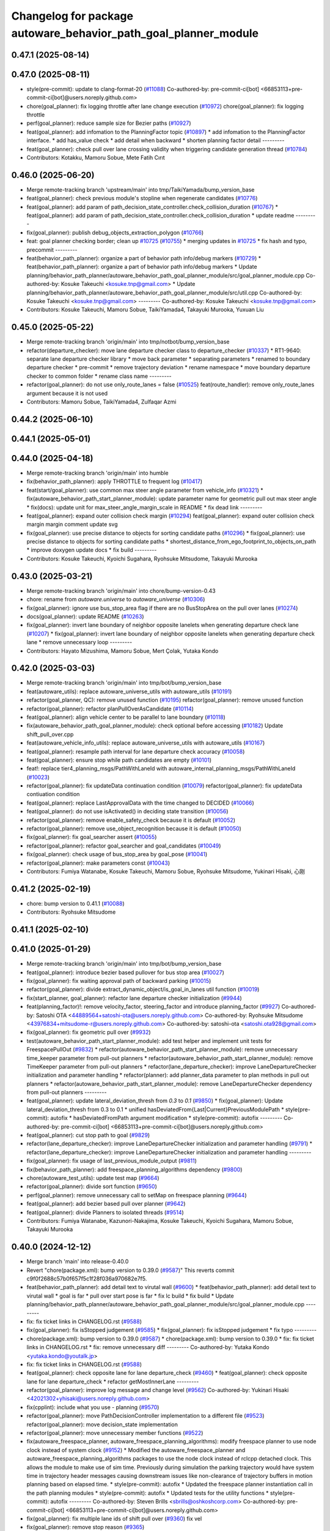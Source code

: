 ^^^^^^^^^^^^^^^^^^^^^^^^^^^^^^^^^^^^^^^^^^^^^^^^^^^^^^^^^^^^^^^^
Changelog for package autoware_behavior_path_goal_planner_module
^^^^^^^^^^^^^^^^^^^^^^^^^^^^^^^^^^^^^^^^^^^^^^^^^^^^^^^^^^^^^^^^

0.47.1 (2025-08-14)
-------------------

0.47.0 (2025-08-11)
-------------------
* style(pre-commit): update to clang-format-20 (`#11088 <https://github.com/autowarefoundation/autoware_universe/issues/11088>`_)
  Co-authored-by: pre-commit-ci[bot] <66853113+pre-commit-ci[bot]@users.noreply.github.com>
* chore(goal_planner): fix logging throttle after lane change execution (`#10972 <https://github.com/autowarefoundation/autoware_universe/issues/10972>`_)
  chore(goal_planner): fix logging throttle
* perf(goal_planner): reduce sample size for Bezier paths (`#10927 <https://github.com/autowarefoundation/autoware_universe/issues/10927>`_)
* feat(goal_planner): add infomation to the PlanningFactor topic  (`#10897 <https://github.com/autowarefoundation/autoware_universe/issues/10897>`_)
  * add infomation to the PlanningFactor interface.
  * add has_value check
  * add detail when backward
  * shorten planning factor detail
  ---------
* feat(goal_planner): check pull over lane crossing validity when triggering candidate generation thread (`#10784 <https://github.com/autowarefoundation/autoware_universe/issues/10784>`_)
* Contributors: Kotakku, Mamoru Sobue, Mete Fatih Cırıt

0.46.0 (2025-06-20)
-------------------
* Merge remote-tracking branch 'upstream/main' into tmp/TaikiYamada/bump_version_base
* feat(goal_planner): check previous module's stopline when regenerate candidates (`#10776 <https://github.com/autowarefoundation/autoware_universe/issues/10776>`_)
* feat(goal_planner): add param of path_decision_state_controller.check_collision_duration (`#10767 <https://github.com/autowarefoundation/autoware_universe/issues/10767>`_)
  * feat(goal_planner): add param of path_decision_state_controller.check_collision_duration
  * update readme
  ---------
* fix(goal_planner): publish debug_objects_extraction_polygon (`#10766 <https://github.com/autowarefoundation/autoware_universe/issues/10766>`_)
* feat: goal planner checking border; clean up `#10725 <https://github.com/autowarefoundation/autoware_universe/issues/10725>`_ (`#10755 <https://github.com/autowarefoundation/autoware_universe/issues/10755>`_)
  * merging updates  in `#10725 <https://github.com/autowarefoundation/autoware_universe/issues/10725>`_
  * fix hash and typo, precommit
  ---------
* feat(behavior_path_planner): organize a part of behavior path info/debug markers (`#10729 <https://github.com/autowarefoundation/autoware_universe/issues/10729>`_)
  * feat(behavior_path_planner): organize a part of behavior path info/debug markers
  * Update planning/behavior_path_planner/autoware_behavior_path_goal_planner_module/src/goal_planner_module.cpp
  Co-authored-by: Kosuke Takeuchi <kosuke.tnp@gmail.com>
  * Update planning/behavior_path_planner/autoware_behavior_path_goal_planner_module/src/util.cpp
  Co-authored-by: Kosuke Takeuchi <kosuke.tnp@gmail.com>
  ---------
  Co-authored-by: Kosuke Takeuchi <kosuke.tnp@gmail.com>
* Contributors: Kosuke Takeuchi, Mamoru Sobue, TaikiYamada4, Takayuki Murooka, Yuxuan Liu

0.45.0 (2025-05-22)
-------------------
* Merge remote-tracking branch 'origin/main' into tmp/notbot/bump_version_base
* refactor(departure_checker): move lane departure checker class to departure_checker  (`#10337 <https://github.com/autowarefoundation/autoware_universe/issues/10337>`_)
  * RT1-9640: separate lane departure checker library
  * move back parameter
  * separating parameters
  * renamed to boundary departure checker
  * pre-commit
  * remove trajectory deviation
  * rename namespace
  * move boundary departure checker to common folder
  * rename class name
  ---------
* refactor(goal_planner): do not use only_route_lanes = false (`#10525 <https://github.com/autowarefoundation/autoware_universe/issues/10525>`_)
  feat(route_handler): remove only_route_lanes argument because it is not used
* Contributors: Mamoru Sobue, TaikiYamada4, Zulfaqar Azmi

0.44.2 (2025-06-10)
-------------------

0.44.1 (2025-05-01)
-------------------

0.44.0 (2025-04-18)
-------------------
* Merge remote-tracking branch 'origin/main' into humble
* fix(behavior_path_planner): apply THROTTLE to frequent log (`#10417 <https://github.com/autowarefoundation/autoware_universe/issues/10417>`_)
* feat(start/goal_planner): use common max steer angle parameter from vehicle_info (`#10321 <https://github.com/autowarefoundation/autoware_universe/issues/10321>`_)
  * fix(autoware_behavior_path_start_planner_module): update parameter name for geometric pull out max steer angle
  * fix(docs): update unit for max_steer_angle_margin_scale in README
  * fix dead link
  ---------
* feat(goal_planner): expand outer collision check margin  (`#10294 <https://github.com/autowarefoundation/autoware_universe/issues/10294>`_)
  feat(goal_planner): expand outer collision check margin
  margin comment
  update svg
* fix(goal_planner): use precise distance to objects for sorting candidate paths (`#10296 <https://github.com/autowarefoundation/autoware_universe/issues/10296>`_)
  * fix(goal_planner): use precise distance to objects for sorting candidate paths
  * shortest_distance_from_ego_footprint_to_objects_on_path
  * improve doxygen
  update docs
  * fix build
  ---------
* Contributors: Kosuke Takeuchi, Kyoichi Sugahara, Ryohsuke Mitsudome, Takayuki Murooka

0.43.0 (2025-03-21)
-------------------
* Merge remote-tracking branch 'origin/main' into chore/bump-version-0.43
* chore: rename from `autoware.universe` to `autoware_universe` (`#10306 <https://github.com/autowarefoundation/autoware_universe/issues/10306>`_)
* fix(goal_planner): ignore use bus_stop_area flag if there are no BusStopArea on the pull over lanes (`#10274 <https://github.com/autowarefoundation/autoware_universe/issues/10274>`_)
* docs(goal_planner): update README (`#10263 <https://github.com/autowarefoundation/autoware_universe/issues/10263>`_)
* fix(goal_planner): invert lane boundary of neighbor opposite lanelets when generating departure check lane (`#10207 <https://github.com/autowarefoundation/autoware_universe/issues/10207>`_)
  * fix(goal_planner): invert lane boundary of neighbor opposite lanelets when generating departure check lane
  * remove unnecessary loop
  ---------
* Contributors: Hayato Mizushima, Mamoru Sobue, Mert Çolak, Yutaka Kondo

0.42.0 (2025-03-03)
-------------------
* Merge remote-tracking branch 'origin/main' into tmp/bot/bump_version_base
* feat(autoware_utils): replace autoware_universe_utils with autoware_utils  (`#10191 <https://github.com/autowarefoundation/autoware_universe/issues/10191>`_)
* refactor(goal_planner, QC): remove unused function (`#10195 <https://github.com/autowarefoundation/autoware_universe/issues/10195>`_)
  refactor(goal_planner): remove unused function
* refactor(goal_planner): refactor planPullOverAsCandidate (`#10114 <https://github.com/autowarefoundation/autoware_universe/issues/10114>`_)
* feat(goal_planner): align vehicle center to be parallel to lane boundary (`#10118 <https://github.com/autowarefoundation/autoware_universe/issues/10118>`_)
* fix(autoware_behavior_path_goal_planner_module): check optional before accessing (`#10182 <https://github.com/autowarefoundation/autoware_universe/issues/10182>`_)
  Update shift_pull_over.cpp
* feat(autoware_vehicle_info_utils): replace autoware_universe_utils with autoware_utils (`#10167 <https://github.com/autowarefoundation/autoware_universe/issues/10167>`_)
* feat(goal_planner): resample path interval for lane departure check accuracy (`#10058 <https://github.com/autowarefoundation/autoware_universe/issues/10058>`_)
* feat(goal_planner): ensure stop while path candidates are empty (`#10101 <https://github.com/autowarefoundation/autoware_universe/issues/10101>`_)
* feat!: replace tier4_planning_msgs/PathWithLaneId with autoware_internal_planning_msgs/PathWithLaneId (`#10023 <https://github.com/autowarefoundation/autoware_universe/issues/10023>`_)
* refactor(goal_planner): fix updateData continuation condition (`#10079 <https://github.com/autowarefoundation/autoware_universe/issues/10079>`_)
  refactor(goal_planner): fix updateData contiuation condition
* feat(goal_planner): replace LastApprovalData with the time changed to DECIDED (`#10066 <https://github.com/autowarefoundation/autoware_universe/issues/10066>`_)
* feat(goal_planner): do not use isActivated() in deciding state transition (`#10056 <https://github.com/autowarefoundation/autoware_universe/issues/10056>`_)
* refactor(goal_planner): remove enable_safety_check because it is default (`#10052 <https://github.com/autowarefoundation/autoware_universe/issues/10052>`_)
* refactor(goal_planner): remove use_object_recognition because it is default (`#10050 <https://github.com/autowarefoundation/autoware_universe/issues/10050>`_)
* fix(goal_planner): fix goal_searcher assert (`#10055 <https://github.com/autowarefoundation/autoware_universe/issues/10055>`_)
* refactor(goal_planner): refactor goal_searcher and goal_candidates (`#10049 <https://github.com/autowarefoundation/autoware_universe/issues/10049>`_)
* fix(goal_planner): check usage of bus_stop_area by goal_pose (`#10041 <https://github.com/autowarefoundation/autoware_universe/issues/10041>`_)
* refactor(goal_planner): make parameters const (`#10043 <https://github.com/autowarefoundation/autoware_universe/issues/10043>`_)
* Contributors: Fumiya Watanabe, Kosuke Takeuchi, Mamoru Sobue, Ryohsuke Mitsudome, Yukinari Hisaki, 心刚

0.41.2 (2025-02-19)
-------------------
* chore: bump version to 0.41.1 (`#10088 <https://github.com/autowarefoundation/autoware_universe/issues/10088>`_)
* Contributors: Ryohsuke Mitsudome

0.41.1 (2025-02-10)
-------------------

0.41.0 (2025-01-29)
-------------------
* Merge remote-tracking branch 'origin/main' into tmp/bot/bump_version_base
* feat(goal_planner): introduce bezier based pullover for bus stop area (`#10027 <https://github.com/autowarefoundation/autoware_universe/issues/10027>`_)
* fix(goal_planner): fix waiting approval path of backward parking (`#10015 <https://github.com/autowarefoundation/autoware_universe/issues/10015>`_)
* refactor(goal_planner): divide extract_dynamic_object/is_goal_in_lanes util function (`#10019 <https://github.com/autowarefoundation/autoware_universe/issues/10019>`_)
* fix(start_planner, goal_planner): refactor lane departure checker initialization (`#9944 <https://github.com/autowarefoundation/autoware_universe/issues/9944>`_)
* feat(planning_factor)!: remove velocity_factor, steering_factor and introduce planning_factor (`#9927 <https://github.com/autowarefoundation/autoware_universe/issues/9927>`_)
  Co-authored-by: Satoshi OTA <44889564+satoshi-ota@users.noreply.github.com>
  Co-authored-by: Ryohsuke Mitsudome <43976834+mitsudome-r@users.noreply.github.com>
  Co-authored-by: satoshi-ota <satoshi.ota928@gmail.com>
* fix(goal_planner): fix geometric pull over (`#9932 <https://github.com/autowarefoundation/autoware_universe/issues/9932>`_)
* test(autoware_behavior_path_start_planner_module):  add test helper and implement unit tests for FreespacePullOut (`#9832 <https://github.com/autowarefoundation/autoware_universe/issues/9832>`_)
  * refactor(autoware_behavior_path_start_planner_module): remove unnecessary time_keeper parameter from pull-out planners
  * refactor(autoware_behavior_path_start_planner_module): remove TimeKeeper parameter from pull-out planners
  * refactor(lane_departure_checker): improve LaneDepartureChecker initialization and parameter handling
  * refactor(planner): add planner_data parameter to plan methods in pull out planners
  * refactor(autoware_behavior_path_start_planner_module): remove LaneDepartureChecker dependency from pull-out planners
  ---------
* feat(goal_planner): update lateral_deviation_thresh from `0.3` to `0.1` (`#9850 <https://github.com/autowarefoundation/autoware_universe/issues/9850>`_)
  * fix(goal_planner): Update lateral_deviation_thresh from 0.3 to 0.1
  * unified hasDeviatedFrom{Last|Current}PreviousModulePath
  * style(pre-commit): autofix
  * hasDeviatedFromPath argument modification
  * style(pre-commit): autofix
  ---------
  Co-authored-by: pre-commit-ci[bot] <66853113+pre-commit-ci[bot]@users.noreply.github.com>
* feat(goal_planner): cut stop path to goal (`#9829 <https://github.com/autowarefoundation/autoware_universe/issues/9829>`_)
* refactor(lane_departure_checker): improve LaneDepartureChecker initialization and parameter handling (`#9791 <https://github.com/autowarefoundation/autoware_universe/issues/9791>`_)
  * refactor(lane_departure_checker): improve LaneDepartureChecker initialization and parameter handling
  ---------
* fix(goal_planner): fix usage of last_previous_module_output (`#9811 <https://github.com/autowarefoundation/autoware_universe/issues/9811>`_)
* fix(behavior_path_planner): add freespace_planning_algorithms dependency (`#9800 <https://github.com/autowarefoundation/autoware_universe/issues/9800>`_)
* chore(autoware_test_utils): update test map (`#9664 <https://github.com/autowarefoundation/autoware_universe/issues/9664>`_)
* refactor(goal_planner): divide sort function (`#9650 <https://github.com/autowarefoundation/autoware_universe/issues/9650>`_)
* perf(goal_planner): remove unnecessary call to setMap on freespace planning (`#9644 <https://github.com/autowarefoundation/autoware_universe/issues/9644>`_)
* feat(goal_planner): add bezier based pull over planner (`#9642 <https://github.com/autowarefoundation/autoware_universe/issues/9642>`_)
* feat(goal_planner): divide Planners to isolated threads (`#9514 <https://github.com/autowarefoundation/autoware_universe/issues/9514>`_)
* Contributors: Fumiya Watanabe, Kazunori-Nakajima, Kosuke Takeuchi, Kyoichi Sugahara, Mamoru Sobue, Takayuki Murooka

0.40.0 (2024-12-12)
-------------------
* Merge branch 'main' into release-0.40.0
* Revert "chore(package.xml): bump version to 0.39.0 (`#9587 <https://github.com/autowarefoundation/autoware_universe/issues/9587>`_)"
  This reverts commit c9f0f2688c57b0f657f5c1f28f036a970682e7f5.
* feat(behavior_path_planner): add detail text to virutal wall (`#9600 <https://github.com/autowarefoundation/autoware_universe/issues/9600>`_)
  * feat(behavior_path_planner): add detail text to virutal wall
  * goal is far
  * pull over start pose is far
  * fix lc build
  * fix build
  * Update planning/behavior_path_planner/autoware_behavior_path_goal_planner_module/src/goal_planner_module.cpp
  ---------
* fix: fix ticket links in CHANGELOG.rst (`#9588 <https://github.com/autowarefoundation/autoware_universe/issues/9588>`_)
* fix(goal_planner): fix isStopped judgement (`#9585 <https://github.com/autowarefoundation/autoware_universe/issues/9585>`_)
  * fix(goal_planner): fix isStopped judgement
  * fix typo
  ---------
* chore(package.xml): bump version to 0.39.0 (`#9587 <https://github.com/autowarefoundation/autoware_universe/issues/9587>`_)
  * chore(package.xml): bump version to 0.39.0
  * fix: fix ticket links in CHANGELOG.rst
  * fix: remove unnecessary diff
  ---------
  Co-authored-by: Yutaka Kondo <yutaka.kondo@youtalk.jp>
* fix: fix ticket links in CHANGELOG.rst (`#9588 <https://github.com/autowarefoundation/autoware_universe/issues/9588>`_)
* feat(goal_planner): check opposite lane for lane departure_check (`#9460 <https://github.com/autowarefoundation/autoware_universe/issues/9460>`_)
  * feat(goal_planner): check opposite lane for lane departure_check
  * refactor getMostInnerLane
  ---------
* refactor(goal_planner): improve log message and change level (`#9562 <https://github.com/autowarefoundation/autoware_universe/issues/9562>`_)
  Co-authored-by: Yukinari Hisaki <42021302+yhisaki@users.noreply.github.com>
* fix(cpplint): include what you use - planning (`#9570 <https://github.com/autowarefoundation/autoware_universe/issues/9570>`_)
* refactor(goal_planner): move PathDecisionController implementation to a different file (`#9523 <https://github.com/autowarefoundation/autoware_universe/issues/9523>`_)
  refactor(goal_planner): move decision_state implementation
* refactor(goal_planner): move unnecessary member functions (`#9522 <https://github.com/autowarefoundation/autoware_universe/issues/9522>`_)
* fix(autoware_freespace_planner, autoware_freespace_planning_algorithms): modify freespace planner to use node clock instead of system clock (`#9152 <https://github.com/autowarefoundation/autoware_universe/issues/9152>`_)
  * Modified the autoware_freespace_planner and autoware_freespace_planning_algorithms packages to use the node clock instead of rclcpp detached clock. This allows the module to make use of sim time. Previously during simulation the parking trajectory would have system time in trajectory header messages causing downstream issues like non-clearance of trajectory buffers in motion planning based on elapsed time.
  * style(pre-commit): autofix
  * Updated the freespace planner instantiation call in the path planning modules
  * style(pre-commit): autofix
  * Updated tests for the utility functions
  * style(pre-commit): autofix
  ---------
  Co-authored-by: Steven Brills <sbrills@oshkoshcorp.com>
  Co-authored-by: pre-commit-ci[bot] <66853113+pre-commit-ci[bot]@users.noreply.github.com>
* fix(goal_planner): fix multiple lane ids of shift pull over (`#9360 <https://github.com/autowarefoundation/autoware_universe/issues/9360>`_)
  fix vel
* fix(goal_planner): remove stop reason (`#9365 <https://github.com/autowarefoundation/autoware_universe/issues/9365>`_)
* 0.39.0
* update changelog
* Merge commit '6a1ddbd08bd' into release-0.39.0
* fix: fix ticket links to point to https://github.com/autowarefoundation/autoware_universe (`#9304 <https://github.com/autowarefoundation/autoware_universe/issues/9304>`_)
* fix(goal_planner): use departure_check_lane for path (`#9423 <https://github.com/autowarefoundation/autoware_universe/issues/9423>`_)
* refactor(goal_planner): rename shoulder_lane to pull_over_lane (`#9422 <https://github.com/autowarefoundation/autoware_universe/issues/9422>`_)
* feat(goal_planner): do not insert shift end pose on pull over lane to path (`#9361 <https://github.com/autowarefoundation/autoware_universe/issues/9361>`_)
* feat(goal_planner): remove unnecessary member from ThreadSafeData (`#9393 <https://github.com/autowarefoundation/autoware_universe/issues/9393>`_)
* feat(goal_planner): move goal_candidates from ThreadSafeData to GoalPlannerData (`#9292 <https://github.com/autowarefoundation/autoware_universe/issues/9292>`_)
* feat(goal_planner): output velocity factor (`#9348 <https://github.com/autowarefoundation/autoware_universe/issues/9348>`_)
* refactor(bpp): rework steering factor interface (`#9325 <https://github.com/autowarefoundation/autoware_universe/issues/9325>`_)
  * refactor(bpp): rework steering factor interface
  * refactor(soa): rework steering factor interface
  * refactor(AbLC): rework steering factor interface
  * refactor(doa): rework steering factor interface
  * refactor(lc): rework steering factor interface
  * refactor(gp): rework steering factor interface
  * refactor(sp): rework steering factor interface
  * refactor(sbp): rework steering factor interface
  * refactor(ss): rework steering factor interface
  ---------
* refactor(goal_planner): remove reference_goal_pose getter/setter (`#9270 <https://github.com/autowarefoundation/autoware_universe/issues/9270>`_)
* feat(goal_planner): safety check with only parking path (`#9293 <https://github.com/autowarefoundation/autoware_universe/issues/9293>`_)
* fix: fix ticket links to point to https://github.com/autowarefoundation/autoware_universe (`#9304 <https://github.com/autowarefoundation/autoware_universe/issues/9304>`_)
* chore(package.xml): bump version to 0.38.0 (`#9266 <https://github.com/autowarefoundation/autoware_universe/issues/9266>`_) (`#9284 <https://github.com/autowarefoundation/autoware_universe/issues/9284>`_)
  * unify package.xml version to 0.37.0
  * remove system_monitor/CHANGELOG.rst
  * add changelog
  * 0.38.0
  ---------
* feat(goal_planner): sort candidate path only when num to avoid is different (`#9271 <https://github.com/autowarefoundation/autoware_universe/issues/9271>`_)
* fix(autoware_behavior_path_goal_planner_module): fix cppcheck unreadVariable (`#9192 <https://github.com/autowarefoundation/autoware_universe/issues/9192>`_)
* Contributors: Esteve Fernandez, Fumiya Watanabe, Kosuke Takeuchi, M. Fatih Cırıt, Mamoru Sobue, Ryohsuke Mitsudome, Ryuta Kambe, Satoshi OTA, Yutaka Kondo, stevenbrills

0.39.0 (2024-11-25)
-------------------
* Merge commit '6a1ddbd08bd' into release-0.39.0
* fix: fix ticket links to point to https://github.com/autowarefoundation/autoware_universe (`#9304 <https://github.com/autowarefoundation/autoware_universe/issues/9304>`_)
* refactor(goal_planner): remove reference_goal_pose getter/setter (`#9270 <https://github.com/autowarefoundation/autoware_universe/issues/9270>`_)
* feat(goal_planner): safety check with only parking path (`#9293 <https://github.com/autowarefoundation/autoware_universe/issues/9293>`_)
* fix: fix ticket links to point to https://github.com/autowarefoundation/autoware_universe (`#9304 <https://github.com/autowarefoundation/autoware_universe/issues/9304>`_)
* chore(package.xml): bump version to 0.38.0 (`#9266 <https://github.com/autowarefoundation/autoware_universe/issues/9266>`_) (`#9284 <https://github.com/autowarefoundation/autoware_universe/issues/9284>`_)
  * unify package.xml version to 0.37.0
  * remove system_monitor/CHANGELOG.rst
  * add changelog
  * 0.38.0
  ---------
* feat(goal_planner): sort candidate path only when num to avoid is different (`#9271 <https://github.com/autowarefoundation/autoware_universe/issues/9271>`_)
* fix(autoware_behavior_path_goal_planner_module): fix cppcheck unreadVariable (`#9192 <https://github.com/autowarefoundation/autoware_universe/issues/9192>`_)
* Contributors: Esteve Fernandez, Kosuke Takeuchi, Mamoru Sobue, Ryuta Kambe, Yutaka Kondo

0.38.0 (2024-11-08)
-------------------
* unify package.xml version to 0.37.0
* feat(goal_planner): align vehicle footprint heading parallel to parking side lane boundary (`#9159 <https://github.com/autowarefoundation/autoware_universe/issues/9159>`_)
* chore(goal_planner): compare sampled/filtered candidate paths on plot (`#9140 <https://github.com/autowarefoundation/autoware_universe/issues/9140>`_)
  Co-authored-by: Kosuke Takeuchi <kosuke.tnp@gmail.com>
* feat(goal_planner): use vehicle side edge to check isCrossingPossible for pull over execution (`#9102 <https://github.com/autowarefoundation/autoware_universe/issues/9102>`_)
* feat(autoware_test_utils): move test_map, add launcher for test_map (`#9045 <https://github.com/autowarefoundation/autoware_universe/issues/9045>`_)
* refactor(goal_planner): move last_previous_module_output_path out of ThreadSafeData (`#9075 <https://github.com/autowarefoundation/autoware_universe/issues/9075>`_)
* refactor(bpp_common, motion_utils): move path shifter util functions to autoware::motion_utils (`#9081 <https://github.com/autowarefoundation/autoware_universe/issues/9081>`_)
  * remove unused function
  * mover path shifter utils function to autoware motion utils
  * minor change in license header
  * fix warning message
  * remove header file
  ---------
* refactor(goal_planner): remove prev_data / last_path_idx_time from ThreadSafeData (`#9064 <https://github.com/autowarefoundation/autoware_universe/issues/9064>`_)
  refactor(goal_planner): remove prev_data and last_path_idx_update_time
* refactor(goal_planner): remove lane parking pull over path (`#9063 <https://github.com/autowarefoundation/autoware_universe/issues/9063>`_)
* refactor(goal_planner): remove modified_goal in ThreadDafeData (`#9010 <https://github.com/autowarefoundation/autoware_universe/issues/9010>`_)
* refactor(goal planner): hold modified_goal in PullOverPath ,copy modified goal once from background thread (`#9006 <https://github.com/autowarefoundation/autoware_universe/issues/9006>`_)
  refactor(goal_planner): save modified_goal_pose in PullOverPlannerBase
* fix(behavior_path_planner_common): swap boolean for filterObjectsByVelocity (`#9036 <https://github.com/autowarefoundation/autoware_universe/issues/9036>`_)
  fix filter object by velocity
* fix(goal_planner): fix parking_path curvature and DecidingState transition (`#9022 <https://github.com/autowarefoundation/autoware_universe/issues/9022>`_)
* refactor(goal_planner): use the PullOverPath, PullOverPathCandidates copied from ThreadData to reduce access (`#8994 <https://github.com/autowarefoundation/autoware_universe/issues/8994>`_)
* refactor(goal_planner): remove unused header and divide ThreadSafeData to another file (`#8990 <https://github.com/autowarefoundation/autoware_universe/issues/8990>`_)
* refactor(goal_planner): refactor PullOverPlannseBase to instantiate only valid path (`#8983 <https://github.com/autowarefoundation/autoware_universe/issues/8983>`_)
* fix(goal_planner): fix freespace planning chattering (`#8981 <https://github.com/autowarefoundation/autoware_universe/issues/8981>`_)
* feat(goal_planner): use neighboring lane of pull over lane to check goal footprint (`#8716 <https://github.com/autowarefoundation/autoware_universe/issues/8716>`_)
  move to utils and add tests
* refactor(goal_planner): remove unnecessary GoalPlannerData member (`#8920 <https://github.com/autowarefoundation/autoware_universe/issues/8920>`_)
* feat(goal_planner): move PathDecidingStatus to other controller class (`#8872 <https://github.com/autowarefoundation/autoware_universe/issues/8872>`_)
* chore(planning): consistent parameters with autoware_launch (`#8915 <https://github.com/autowarefoundation/autoware_universe/issues/8915>`_)
  * chore(planning): consistent parameters with autoware_launch
  * update
  * fix json schema
  ---------
* fix(goal_planner): fix typo (`#8910 <https://github.com/autowarefoundation/autoware_universe/issues/8910>`_)
* fix(autoware_behavior_path_goal_planner_module): fix unusedFunction (`#8786 <https://github.com/autowarefoundation/autoware_universe/issues/8786>`_)
  fix:unusedFunction
* refactor(goal_planner): reduce call to isSafePath (`#8812 <https://github.com/autowarefoundation/autoware_universe/issues/8812>`_)
* feat(goal_planner): execute goal planner if previous module path terminal is pull over neighboring lane (`#8715 <https://github.com/autowarefoundation/autoware_universe/issues/8715>`_)
* feat(goal_planner):  dense goal candidate sampling in BusStopArea (`#8795 <https://github.com/autowarefoundation/autoware_universe/issues/8795>`_)
* fix(autoware_behavior_path_planner): align the parameters with launcher (`#8790 <https://github.com/autowarefoundation/autoware_universe/issues/8790>`_)
  parameters in behavior_path_planner aligned
* feat(goal_planner): add getBusStopAreaPolygons (`#8794 <https://github.com/autowarefoundation/autoware_universe/issues/8794>`_)
* fix(autoware_behavior_path_goal_planner_module): fix unusedFunction (`#8775 <https://github.com/autowarefoundation/autoware_universe/issues/8775>`_)
  fix:unusedFunction
* feat(behavior_path_goal planner): add example plot for development (`#8772 <https://github.com/autowarefoundation/autoware_universe/issues/8772>`_)
* fix(goal_planner): fix time_keeper race (`#8780 <https://github.com/autowarefoundation/autoware_universe/issues/8780>`_)
* fix(goal_planner): fix object extraction area (`#8764 <https://github.com/autowarefoundation/autoware_universe/issues/8764>`_)
* fix(goal_planner): fix typo (`#8763 <https://github.com/autowarefoundation/autoware_universe/issues/8763>`_)
* feat(goal_planner): extend pull over lanes inward to extract objects (`#8714 <https://github.com/autowarefoundation/autoware_universe/issues/8714>`_)
  * feat(goal_planner): extend pull over lanes inward to extract objects
  * update from review
  * use optionale
  * rename lamda
  * return nullopt
  * Update planning/behavior_path_planner/autoware_behavior_path_goal_planner_module/src/util.cpp
  Co-authored-by: Mamoru Sobue <mamoru.sobue@tier4.jp>
  * pre-commit
  ---------
  Co-authored-by: Mamoru Sobue <mamoru.sobue@tier4.jp>
* refactor(goal_planner): initialize parameter with free function (`#8712 <https://github.com/autowarefoundation/autoware_universe/issues/8712>`_)
* fix(bpp): use common steering factor interface for same scene modules (`#8675 <https://github.com/autowarefoundation/autoware_universe/issues/8675>`_)
* refactor(goal_planner): remove unnecessary member from PreviousPullOverData (`#8698 <https://github.com/autowarefoundation/autoware_universe/issues/8698>`_)
* refactor(goal_planner): remove unnecessary member from pull_over_planner (`#8697 <https://github.com/autowarefoundation/autoware_universe/issues/8697>`_)
* refactor(goal_planner): move pull_over_planner directory (`#8696 <https://github.com/autowarefoundation/autoware_universe/issues/8696>`_)
* fix(goal_planner): fix zero velocity in middle of path (`#8563 <https://github.com/autowarefoundation/autoware_universe/issues/8563>`_)
  * fix(goal_planner): fix zero velocity in middle of path
  * add comment
  ---------
* fix(goal_planner): remove time keeper in non main thread (`#8610 <https://github.com/autowarefoundation/autoware_universe/issues/8610>`_)
* feat(freespace_planning_algorithms): implement option for backward search from goal to start (`#8091 <https://github.com/autowarefoundation/autoware_universe/issues/8091>`_)
  * refactor freespace planning algorithms
  * fix error
  * use vector instead of map for a-star node graph
  * remove unnecessary parameters
  * precompute average turning radius
  * add threshold for minimum distance between direction changes
  * apply curvature weight and change in curvature weight
  * store total cost instead of heuristic cost
  * fix reverse weight application
  * fix parameter description in README
  * implement edt map to store distance to nearest obstacle for each grid cell
  * use obstacle edt in collision check
  * add cost for distance to obstacle
  * fix formats
  * add missing include
  * refactor functions
  * add missing include
  * implement backward search option
  * precompute number of margin cells to reduce out of range vertices check necessity
  * add reset data function
  * remove unnecessary code
  * add member function set() to AstarNode struct
  * implement adaptive expansion distance
  * remove unnecessary code
  * interpolate nodes with large expansion distance
  * minor refactor
  * fix interpolation for backward search
  * ensure expansion distance is larger than grid cell diagonal
  * compute collision free distance to goal map
  * use obstacle edt when computing collision free distance map
  * minor refactor
  * fix expansion cost function
  * set distance map before setting start node
  * refactor detect collision function
  * use flag instead of enum
  * add missing variable initialization
  * remove declared but undefined function
  * refactor makePlan() function
  * remove bool return statement for void function
  * remove unnecessary checks
  * minor fix
  * refactor computeEDTMap function
  * remove unnecessary code
  * set min and max expansion distance after setting costmap
  * refactor detectCollision function
  * remove unused function
  * change default parameter values
  * add missing last waypoint
  * fix computeEDTMap function
  * rename parameter
  * use linear function for obstacle distance cost
  * fix rrtstar obstacle check
  * add public access function to get distance to nearest obstacle
  * remove redundant return statements
  * check goal pose validity before setting collision free distance map
  * declare variables as const where necessary
  * compare front and back lengths when setting min and max dimension
  * add docstring and citation for computeEDTMap function
  * transform pose to local frame in getDistanceToObstacle funcion
  * update freespace planner parameter schema
  * refactor setPath function
  * fix function setPath
  * minor refactor
  ---------
  Co-authored-by: Maxime CLEMENT <78338830+maxime-clem@users.noreply.github.com>
* perf(goal_planner): faster path sorting and selection  (`#8457 <https://github.com/autowarefoundation/autoware_universe/issues/8457>`_)
  * perf(goal_planner): faster path sorting and selection
  * path_id_to_rough_margin_map
  ---------
* refactor(behavior_path_planner): apply clang-tidy check (`#7549 <https://github.com/autowarefoundation/autoware_universe/issues/7549>`_)
  * goal_planner
  * lane_change
  ---------
  Co-authored-by: Shumpei Wakabayashi <42209144+shmpwk@users.noreply.github.com>
* perf(goal_planner): reduce unnecessary recursive lock guard (`#8465 <https://github.com/autowarefoundation/autoware_universe/issues/8465>`_)
  * perf(goal_planner): reduce unnecessary recursive lock guard
  * make set_no_lock private
  ---------
* fix(turn_signal, lane_change, goal_planner): add optional to tackle lane change turn signal and pull over turn signal (`#8463 <https://github.com/autowarefoundation/autoware_universe/issues/8463>`_)
  * add optional to tackle LC turn signal and pull over turn signal
  * CPP file should not re-define default value; typo in copying from internal repos
  ---------
* fix(goal_planner): fix lane departure check not working correctly due to uninitialized variable (`#8449 <https://github.com/autowarefoundation/autoware_universe/issues/8449>`_)
* fix(autoware_behavior_path_goal_planner_module): fix unreadVariable (`#8365 <https://github.com/autowarefoundation/autoware_universe/issues/8365>`_)
  fix:unreadVariable
* feat(behavior_path _planner): divide planner manager modules into dependent slots (`#8117 <https://github.com/autowarefoundation/autoware_universe/issues/8117>`_)
* perf(goal_planner): reduce processing time  (`#8195 <https://github.com/autowarefoundation/autoware_universe/issues/8195>`_)
  * perf(goal_palnner): reduce processing time
  * add const& return
  * use copy getter
  * pre commit
  ---------
* fix(start/goal_planner): fix freespace planning error handling (`#8246 <https://github.com/autowarefoundation/autoware_universe/issues/8246>`_)
* feat(goal_planner): add time keeper (`#8194 <https://github.com/autowarefoundation/autoware_universe/issues/8194>`_)
  time keeper
* refactor(freespace_planning_algorithm): refactor and improve astar search (`#8068 <https://github.com/autowarefoundation/autoware_universe/issues/8068>`_)
  * refactor freespace planning algorithms
  * fix error
  * use vector instead of map for a-star node graph
  * remove unnecessary parameters
  * precompute average turning radius
  * add threshold for minimum distance between direction changes
  * apply curvature weight and change in curvature weight
  * store total cost instead of heuristic cost
  * fix reverse weight application
  * fix parameter description in README
  * fix formats
  * add missing include
  * refactor functions
  * precompute number of margin cells to reduce out of range vertices check necessity
  * add reset data function
  * add member function set() to AstarNode struct
  * remove unnecessary code
  * minor refactor
  * ensure expansion distance is larger than grid cell diagonal
  * compute collision free distance to goal map
  * minor refactor
  * fix expansion cost function
  * set distance map before setting start node
  * minor fix
  * remove unnecessary code
  * change default parameter values
  * rename parameter
  * fix rrtstar obstacle check
  * remove redundant return statements
  * check goal pose validity before setting collision free distance map
  * declare variables as const where necessary
  ---------
* fix(autoware_behavior_path_goal_planner_module): fix shadowVariable (`#7962 <https://github.com/autowarefoundation/autoware_universe/issues/7962>`_)
  fix:shadowVariable
* fix(start/goal_planner): fix addition of duplicate segments in calcBeforeShiftedArcLength (`#7902 <https://github.com/autowarefoundation/autoware_universe/issues/7902>`_)
  * fix(start/goal_planner): fix addition of duplicate segments in calcBeforeShiftedArcLength
  * Update trajectory.hpp
  Co-authored-by: Kyoichi Sugahara <kyoichi.sugahara@tier4.jp>
  * Update trajectory.hpp
  Co-authored-by: Kyoichi Sugahara <kyoichi.sugahara@tier4.jp>
  ---------
  Co-authored-by: Kyoichi Sugahara <kyoichi.sugahara@tier4.jp>
* docs(goal_planner): update parameter description (`#7889 <https://github.com/autowarefoundation/autoware_universe/issues/7889>`_)
  * docs(goal_planner): update parameter description
  * style(pre-commit): autofix
  ---------
  Co-authored-by: pre-commit-ci[bot] <66853113+pre-commit-ci[bot]@users.noreply.github.com>
* feat(goal_planner): prioritize pull over path by curvature (`#7791 <https://github.com/autowarefoundation/autoware_universe/issues/7791>`_)
  * feat(goal_planner): prioritize pull over path by curvature
  fix
  * add comment
  * pre commit
  ---------
  Co-authored-by: Mamoru Sobue <mamoru.sobue@tier4.jp>
* feat(safety_check): filter safety check targe objects by yaw deviation between pose and lane (`#7828 <https://github.com/autowarefoundation/autoware_universe/issues/7828>`_)
  * fix(safety_check): filter by yaw deviation to check object belongs to lane
  * fix(static_obstacle_avoidance): check yaw only when the object is moving
  ---------
* feat: add `autoware\_` prefix to `lanelet2_extension` (`#7640 <https://github.com/autowarefoundation/autoware_universe/issues/7640>`_)
* feat(start_planner): yaw threshold for rss check (`#7657 <https://github.com/autowarefoundation/autoware_universe/issues/7657>`_)
  * add param to customize yaw th
  * add param to other modules
  * docs
  * update READMEs with params
  * fix LC README
  * use normalized yaw diff
  ---------
* fix(autoware_behavior_path_goal_planner_module): fix lateral_offset related warnings (`#7624 <https://github.com/autowarefoundation/autoware_universe/issues/7624>`_)
* refactor(universe_utils/motion_utils)!: add autoware namespace (`#7594 <https://github.com/autowarefoundation/autoware_universe/issues/7594>`_)
* refactor(motion_utils)!: add autoware prefix and include dir (`#7539 <https://github.com/autowarefoundation/autoware_universe/issues/7539>`_)
  refactor(motion_utils): add autoware prefix and include dir
* feat(autoware_universe_utils)!: rename from tier4_autoware_utils (`#7538 <https://github.com/autowarefoundation/autoware_universe/issues/7538>`_)
  Co-authored-by: kosuke55 <kosuke.tnp@gmail.com>
* refactor(freespace_planner)!: rename to include/autoware/{package_name}  (`#7525 <https://github.com/autowarefoundation/autoware_universe/issues/7525>`_)
  refactor(freespace_planner)!: rename to include/autoware/{package_name}
  refactor(start_planner): make autoware include dir
  refactor(goal_planner): make autoware include dir
  sampling planner module
  fix sampling planner build
  dynamic_avoidance
  lc
  side shift
  autoware_behavior_path_static_obstacle_avoidance_module
  autoware_behavior_path_planner_common
  make behavior_path dir
  pre-commit
  fix pre-commit
  fix build
  autoware_freespace_planner
  freespace_planning_algorithms
* refactor(control)!: refactor directory structures of the control checkers (`#7524 <https://github.com/autowarefoundation/autoware_universe/issues/7524>`_)
  * aeb
  * control_validator
  * lane_departure_checker
  * shift_decider
  * fix
  ---------
* refactor(behaivor_path_planner)!: rename to include/autoware/{package_name} (`#7522 <https://github.com/autowarefoundation/autoware_universe/issues/7522>`_)
  * refactor(behavior_path_planner)!: make autoware dir in include
  * refactor(start_planner): make autoware include dir
  * refactor(goal_planner): make autoware include dir
  * sampling planner module
  * fix sampling planner build
  * dynamic_avoidance
  * lc
  * side shift
  * autoware_behavior_path_static_obstacle_avoidance_module
  * autoware_behavior_path_planner_common
  * make behavior_path dir
  * pre-commit
  * fix pre-commit
  * fix build
  ---------
* Contributors: Fumiya Watanabe, Go Sakayori, Keisuke Shima, Kosuke Takeuchi, Mamoru Sobue, Ryuta Kambe, Satoshi OTA, Takayuki Murooka, Yuki TAKAGI, Yutaka Kondo, Yuxuan Liu, Zhe Shen, danielsanchezaran, kobayu858, mkquda

0.26.0 (2024-04-03)
-------------------
